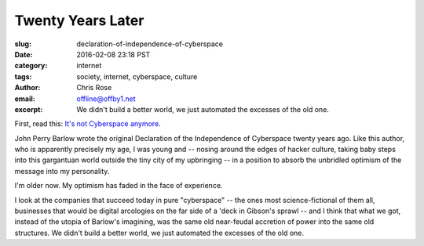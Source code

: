 Twenty Years Later
######################################################################
:slug: declaration-of-independence-of-cyberspace
:date: 2016-02-08 23:18 PST
:category: internet
:tags: society, internet, cyberspace, culture
:author: Chris Rose
:email: offline@offby1.net
:excerpt: We didn't build a better world, we just automated the excesses of the old one.

First, read this: `It's not Cyberspace anymore`_.

John Perry Barlow wrote the original Declaration of the Independence of
Cyberspace twenty years ago. Like this author, who is apparently precisely my
age, I was young and -- nosing around the edges of hacker culture, taking baby
steps into this gargantuan world outside the tiny city of my upbringing -- in a
position to absorb the unbridled optimism of the message into my personality.

I'm older now. My optimism has faded in the face of experience.

I look at the companies that succeed today in pure "cyberspace" -- the ones most
science-fictional of them all, businesses that would be digital arcologies on
the far side of a 'deck in Gibson's sprawl -- and I think that what we got,
instead of the utopia of Barlow's imagining, was the same old near-feudal
accretion of power into the same old structures. We didn't build a better world,
we just automated the excesses of the old one.

.. _It's not Cyberspace anymore: https://points.datasociety.net/it-s-not-cyberspace-anymore-55c659025e97
